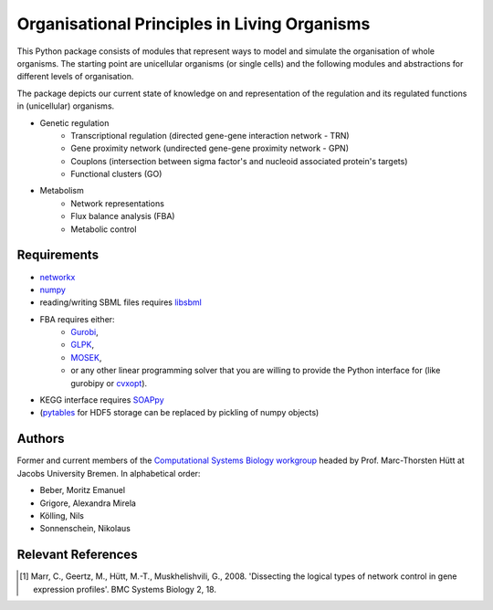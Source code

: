 =============================================
Organisational Principles in Living Organisms
=============================================


This Python package consists of modules that represent ways to model and
simulate the organisation of whole organisms. The starting point are unicellular
organisms (or single cells) and the following modules and abstractions for
different levels of organisation.

The package depicts our current state of knowledge on and representation of
the regulation and its regulated functions in (unicellular) organisms.

* Genetic regulation
    * Transcriptional regulation (directed gene-gene interaction network - TRN)
    * Gene proximity network (undirected gene-gene proximity network - GPN)
    * Couplons (intersection between sigma factor's and nucleoid associated
      protein's targets)
    * Functional clusters (GO)
* Metabolism
    * Network representations
    * Flux balance analysis (FBA)
    * Metabolic control


Requirements
------------


* networkx_
* numpy_
* reading/writing SBML files requires libsbml_
* FBA requires either:
    * Gurobi_,
    * GLPK_,
    * MOSEK_,
    * or any other linear programming solver that you are willing to provide the
      Python interface for (like gurobipy or cvxopt_).
* KEGG interface requires SOAPpy_
* (pytables_ for HDF5 storage can be replaced by pickling of numpy objects)

.. _networkx: http://networkx.github.com/
.. _numpy: http://www.numpy.org/
.. _libsbml: http://sbml.org/Software/libSBML
.. _Gurobi: http://www.gurobi.com/
.. _GLPK: http://www.gnu.org/software/glpk/
.. _MOSEK: http://www.mosek.com/
.. _cvxopt: http://abel.ee.ucla.edu/cvxopt/
.. _SOAPpy: http://pywebsvcs.sourceforge.net/
.. _pytables: http://www.pytables.org/


Authors
-------


Former and current members of the `Computational Systems Biology workgroup`__ headed by Prof.  Marc-Thorsten Hütt at Jacobs University Bremen. In alphabetical order:

* Beber, Moritz Emanuel
* Grigore, Alexandra Mirela
* Kölling, Nils
* Sonnenschein, Nikolaus

.. __: http://sysbio.jacobs-university.de/website/


Relevant References
-------------------


.. [1] Marr, C., Geertz, M., Hütt, M.-T., Muskhelishvili, G., 2008. 'Dissecting the logical types of network control in gene expression profiles'.  BMC Systems Biology 2, 18.

